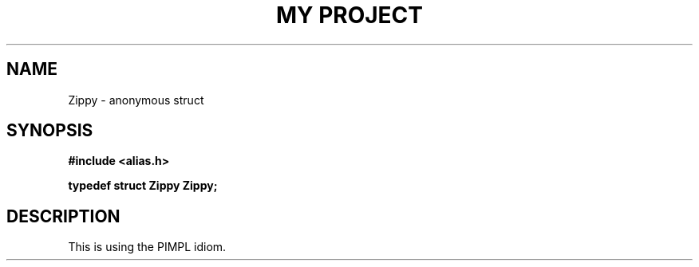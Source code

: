 .TH "MY PROJECT" "3"
.SH NAME
Zippy \- anonymous struct
.SH SYNOPSIS
.nf
.B #include <alias.h>
.PP
.BI "typedef struct Zippy Zippy;"
.fi
.SH DESCRIPTION
This is using the PIMPL idiom.